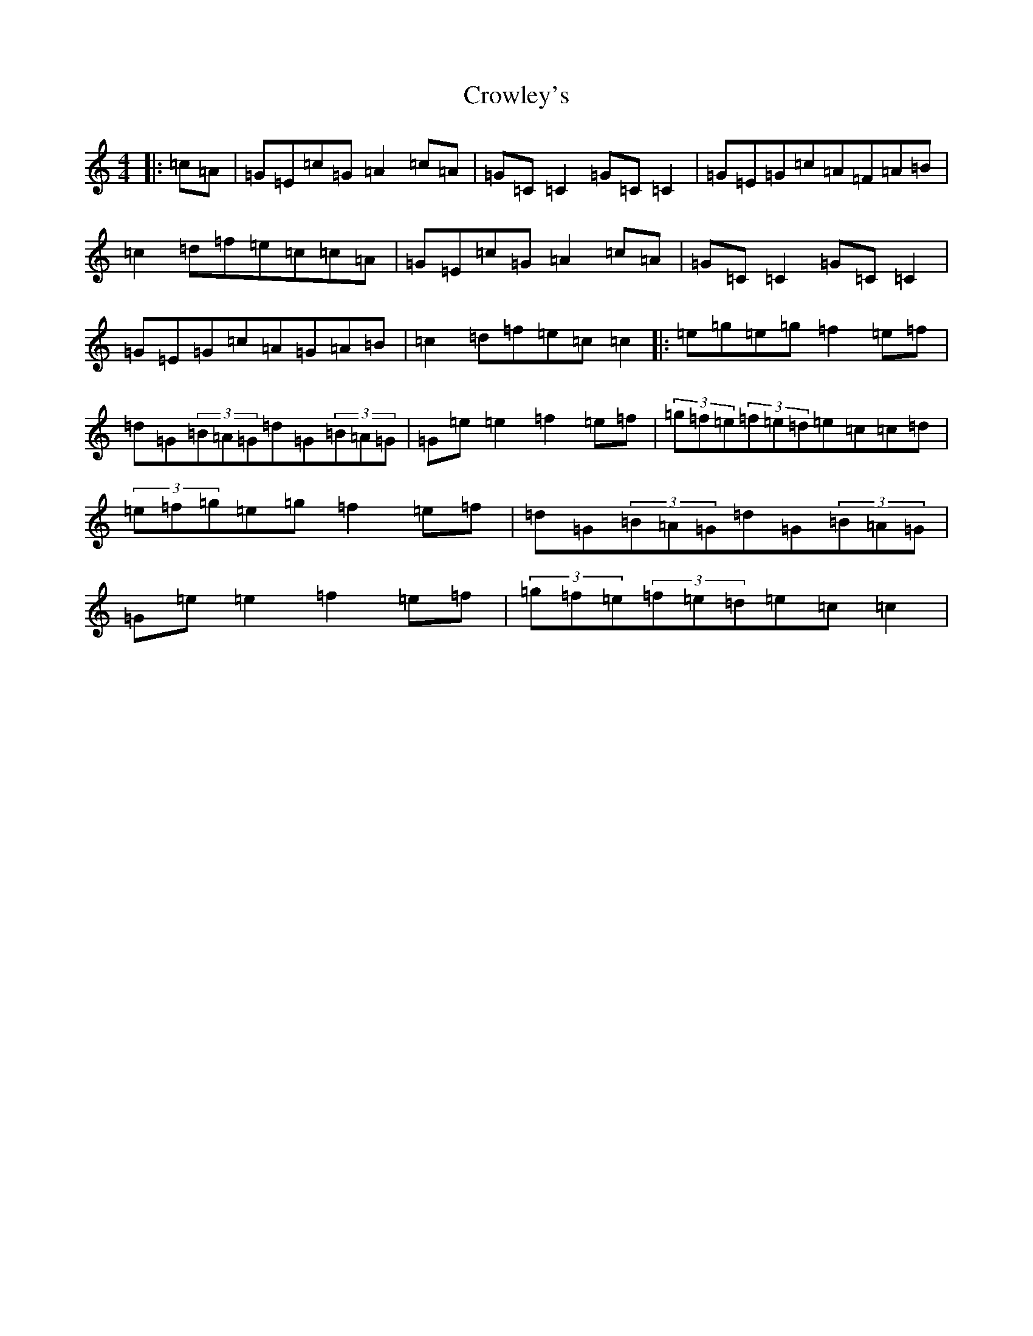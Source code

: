 X: 4472
T: Crowley's
S: https://thesession.org/tunes/759#setting23480
R: reel
M:4/4
L:1/8
K: C Major
|:=c=A|=G=E=c=G=A2=c=A|=G=C=C2=G=C=C2|=G=E=G=c=A=F=A=B|=c2=d=f=e=c=c=A|=G=E=c=G=A2=c=A|=G=C=C2=G=C=C2|=G=E=G=c=A=G=A=B|=c2=d=f=e=c=c2|:=e=g=e=g=f2=e=f|=d=G(3=B=A=G=d=G(3=B=A=G|=G=e=e2=f2=e=f|(3=g=f=e(3=f=e=d=e=c=c=d|(3=e=f=g=e=g=f2=e=f|=d=G(3=B=A=G=d=G(3=B=A=G|=G=e=e2=f2=e=f|(3=g=f=e(3=f=e=d=e=c=c2|